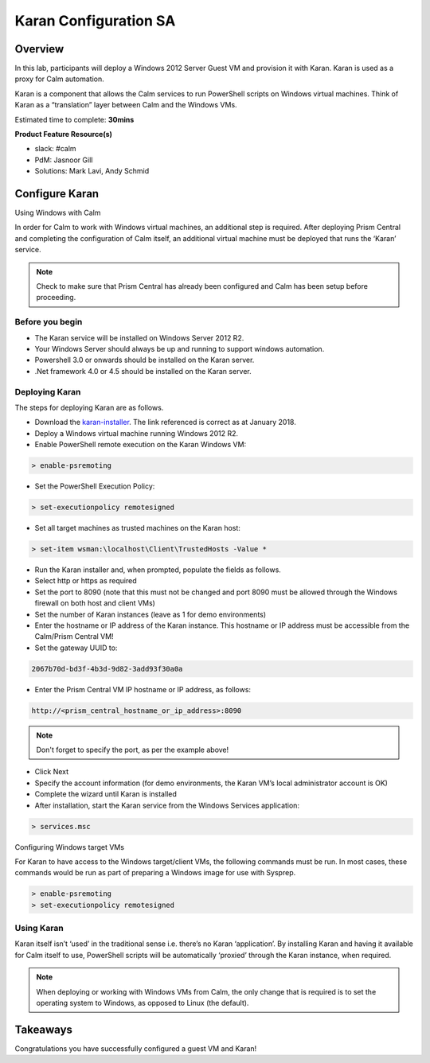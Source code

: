 ***********************
Karan Configuration SA
***********************


Overview
*********

In this lab, participants will deploy a Windows 2012 Server Guest VM and provision it with Karan.  Karan is used as a proxy for Calm automation.

Karan is a component that allows the Calm services to run PowerShell scripts on Windows virtual machines. Think of Karan as a “translation” layer between Calm and the Windows VMs.

Estimated time to complete: **30mins**

**Product Feature Resource(s)**

- slack: #calm
- PdM:  Jasnoor Gill
- Solutions: Mark Lavi, Andy Schmid


Configure Karan
******************

Using Windows with Calm

In order for Calm to work with Windows virtual machines, an additional step is required. After deploying Prism Central and completing the configuration of Calm itself, an additional virtual machine must be deployed that runs the ‘Karan’ service.

.. note:: Check to make sure that Prism Central has already been configured and Calm has been setup before proceeding.

Before you begin
================

- The Karan service will be installed on Windows Server 2012 R2.
- Your Windows Server should always be up and running to support windows automation.
- Powershell 3.0 or onwards should be installed on the Karan server.
- .Net framework 4.0 or 4.5 should be installed on the Karan server.

Deploying Karan
===============

The steps for deploying Karan are as follows.

- Download the karan-installer_. The link referenced is correct as at January 2018.
- Deploy a Windows virtual machine running Windows 2012 R2.
- Enable PowerShell remote execution on the Karan Windows VM:

.. code-block:: bash

    > enable-psremoting
    
- Set the PowerShell Execution Policy:

.. code-block:: bash

    > set-executionpolicy remotesigned
    
- Set all target machines as trusted machines on the Karan host:

.. code-block:: bash 

    > set-item wsman:\localhost\Client\TrustedHosts -Value *
    
- Run the Karan installer and, when prompted, populate the fields as follows.
- Select http or https as required
- Set the port to 8090 (note that this must not be changed and port 8090 must be allowed through the Windows firewall on both host and client VMs)
- Set the number of Karan instances (leave as 1 for demo environments)
- Enter the hostname or IP address of the Karan instance. This hostname or IP address must be accessible from the Calm/Prism Central VM!
- Set the gateway UUID to:

.. code-block:: bash

    2067b70d-bd3f-4b3d-9d82-3add93f30a0a

- Enter the Prism Central VM IP hostname or IP address, as follows:

.. code-block:: bash

    http://<prism_central_hostname_or_ip_address>:8090

.. note:: Don't forget to specify the port, as per the example above! 

- Click Next
- Specify the account information (for demo environments, the Karan VM’s local administrator account is OK)
- Complete the wizard until Karan is installed
- After installation, start the Karan service from the Windows Services application:

.. code-block:: bash

    > services.msc

Configuring Windows target VMs

For Karan to have access to the Windows target/client VMs, the following commands must be run. In most cases, these commands would be run as part of preparing a Windows image for use with Sysprep.

.. code-block:: bash 

    > enable-psremoting 
    > set-executionpolicy remotesigned

Using Karan
===========

Karan itself isn’t ‘used’ in the traditional sense i.e. there’s no Karan ‘application’. By installing Karan and having it available for Calm itself to use, PowerShell scripts will be automatically ‘proxied’ through the Karan instance, when required.

.. note:: When deploying or working with Windows VMs from Calm, the only change that is required is to set the operating system to Windows, as opposed to Linux (the default).  


Takeaways
*********

Congratulations you have successfully configured a guest VM and Karan! 


.. _nutanix-documentation: https://portal.nutanix.com/#/page/docs/details?targetId=Nutanix-Calm-Admin-Operations-Guide-v10:nuc-installing-karan-service-t.html

.. _karan-installer: http://download.nutanix.com/calm/Karan/1.6.0/Karan-1.6.0.0.exe
